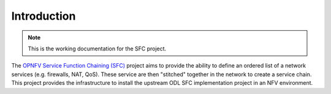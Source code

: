 .. This work is licensed under a Creative Commons Attribution 4.0 International License.
.. http://creativecommons.org/licenses/by/4.0

Introduction
------------

.. NOTE::
   This is the working documentation for the SFC project.

The `OPNFV Service Function Chaining (SFC) <https://wiki.opnfv.org/sfc>`_ project aims to provide the ability to define
an ordered list of a network services (e.g. firewalls, NAT, QoS).
These service are then "stitched" together in the network to create a service chain.
This project provides the infrastructure to install the upstream ODL SFC implementation project in an NFV environment.
